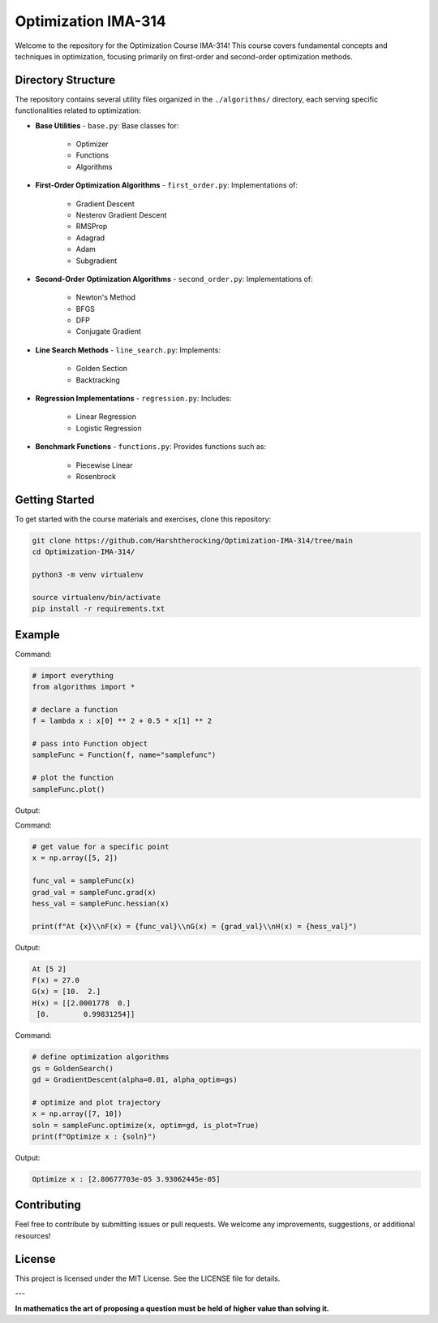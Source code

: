 Optimization IMA-314
=====================

Welcome to the repository for the Optimization Course IMA-314! This course covers fundamental concepts and techniques in optimization, focusing primarily on first-order and second-order optimization methods.

Directory Structure
-------------------

The repository contains several utility files organized in the ``./algorithms/`` directory, each serving specific functionalities related to optimization:

- **Base Utilities**
  - ``base.py``: Base classes for:
    - Optimizer
    - Functions
    - Algorithms

- **First-Order Optimization Algorithms**
  - ``first_order.py``: Implementations of:
    - Gradient Descent
    - Nesterov Gradient Descent
    - RMSProp
    - Adagrad
    - Adam
    - Subgradient

- **Second-Order Optimization Algorithms**
  - ``second_order.py``: Implementations of:
    - Newton's Method
    - BFGS
    - DFP
    - Conjugate Gradient

- **Line Search Methods**
  - ``line_search.py``: Implements:
    - Golden Section
    - Backtracking

- **Regression Implementations**
  - ``regression.py``: Includes:
    - Linear Regression
    - Logistic Regression

- **Benchmark Functions**
  - ``functions.py``: Provides functions such as:
    - Piecewise Linear
    - Rosenbrock

Getting Started
---------------

To get started with the course materials and exercises, clone this repository:

.. code-block:: bash

   git clone https://github.com/Harshtherocking/Optimization-IMA-314/tree/main
   cd Optimization-IMA-314/

   python3 -m venv virtualenv

   source virtualenv/bin/activate
   pip install -r requirements.txt

Example
-------

Command:

.. code-block:: python

   # import everything
   from algorithms import * 

   # declare a function 
   f = lambda x : x[0] ** 2 + 0.5 * x[1] ** 2

   # pass into Function object
   sampleFunc = Function(f, name="samplefunc")

   # plot the function
   sampleFunc.plot()

Output:

.. image:: ./src/Figure_1.png

Command:

.. code-block:: python

   # get value for a specific point
   x = np.array([5, 2])

   func_val = sampleFunc(x)
   grad_val = sampleFunc.grad(x)
   hess_val = sampleFunc.hessian(x)

   print(f"At {x}\\nF(x) = {func_val}\\nG(x) = {grad_val}\\nH(x) = {hess_val}")

Output:

.. code-block:: console

   At [5 2]
   F(x) = 27.0
   G(x) = [10.  2.]
   H(x) = [[2.0001778  0.]
    [0.        0.99831254]]

Command:

.. code-block:: python

   # define optimization algorithms
   gs = GoldenSearch()
   gd = GradientDescent(alpha=0.01, alpha_optim=gs)

   # optimize and plot trajectory
   x = np.array([7, 10])
   soln = sampleFunc.optimize(x, optim=gd, is_plot=True)
   print(f"Optimize x : {soln}")

Output:

.. code-block:: console

   Optimize x : [2.80677703e-05 3.93062445e-05]

.. image:: ./src/Figure_2.png

Contributing
------------

Feel free to contribute by submitting issues or pull requests. We welcome any improvements, suggestions, or additional resources!

License
-------

This project is licensed under the MIT License. See the LICENSE file for details.

---

**In mathematics the art of proposing a question must be held of higher value than solving it.**
